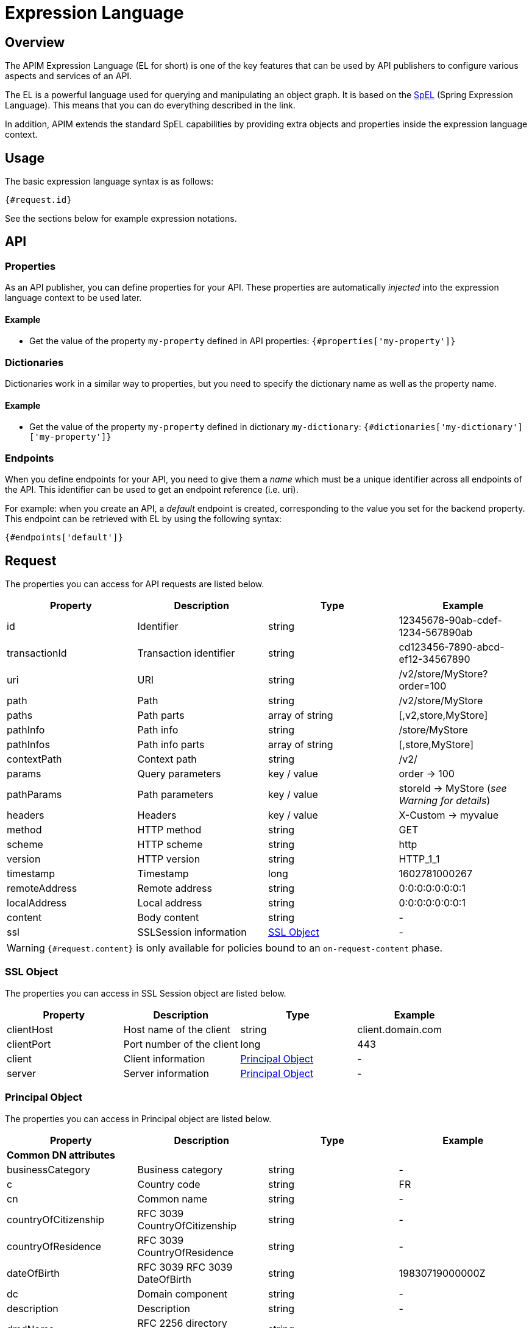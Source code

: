= Expression Language
:page-sidebar: apim_3_x_sidebar
:page-permalink: apim/3.x/apim_publisherguide_expression_language.html
:page-folder: apim/user-guide/publisher
:page-layout: apim3x

== Overview

The APIM Expression Language (EL for short) is one of the key features
that can be used by API publishers to configure various aspects and services of an API.

The EL is a powerful language used for querying and
manipulating an object graph. It is based on the http://docs.spring.io/spring/docs/current/spring-framework-reference/html/expressions.html[SpEL^] (Spring Expression Language).
This means that you can do everything described in the link.

In addition, APIM extends the standard SpEL capabilities by providing extra objects and properties
inside the expression language context.

== Usage
The basic expression language syntax is as follows:

`{#request.id}`

See the sections below for example expression notations.

== API
=== Properties

As an API publisher, you can define properties for your API. These properties are
automatically _injected_ into the expression language context to be used later.

==== Example

* Get the value of the property `my-property` defined in API properties:
`{#properties['my-property']}`

=== Dictionaries

Dictionaries work in a similar way to properties, but you need to specify the dictionary name as well as the property name.

==== Example

* Get the value of the property `my-property` defined in dictionary `my-dictionary`:
`{#dictionaries['my-dictionary']['my-property']}`

=== Endpoints
When you define endpoints for your API, you need to give them a _name_ which
must be a unique identifier across all endpoints of the API. This identifier can be used to get an endpoint reference (i.e. uri).

For example: when you create an API, a _default_ endpoint is created,
corresponding to the value you set for the backend property. This endpoint can
be retrieved with EL by using the following syntax:

`{#endpoints['default']}`

== Request

The properties you can access for API requests are listed below.

|===
.^|Property      |Description            ^.^|Type            |Example

.^|id            |Identifier             ^.^|string          |12345678-90ab-cdef-1234-567890ab
.^|transactionId |Transaction identifier ^.^|string          |cd123456-7890-abcd-ef12-34567890
.^|uri           |URI                    ^.^|string          |/v2/store/MyStore?order=100
.^|path          |Path                   ^.^|string          |/v2/store/MyStore
.^|paths         |Path parts             ^.^|array of string |[,v2,store,MyStore]
.^|pathInfo      |Path info              ^.^|string          |/store/MyStore
.^|pathInfos     |Path info parts        ^.^|array of string |[,store,MyStore]
.^|contextPath   |Context path           ^.^|string          |/v2/
.^|params        |Query parameters       ^.^|key / value     |order -> 100
.^|pathParams    |Path parameters        ^.^|key / value     |storeId -> MyStore (__see Warning for details__)
.^|headers       |Headers                ^.^|key / value     |X-Custom -> myvalue
.^|method        |HTTP method            ^.^|string          |GET
.^|scheme        |HTTP scheme            ^.^|string          |http
.^|version       |HTTP version           ^.^|string          |HTTP_1_1
.^|timestamp     |Timestamp              ^.^|long            |1602781000267
.^|remoteAddress |Remote address         ^.^|string          |0:0:0:0:0:0:0:1
.^|localAddress  |Local address          ^.^|string          |0:0:0:0:0:0:0:1
.^|content       |Body content           ^.^|string          |-
.^|ssl           |SSLSession information ^.^|<<SSL Object>>  |-
|===

WARNING: `{#request.content}` is only available for policies bound to an `on-request-content` phase.

=== SSL Object
The properties you can access in SSL Session object are listed below.

|===
.^|Property      |Description               ^.^|Type                    |Example

.^|clientHost    |Host name of the client   ^.^|string                  |client.domain.com
.^|clientPort    |Port number of the client ^.^|long                    |443
.^|client        |Client information        ^.^|<<Principal Object>>    |-
.^|server        |Server information        ^.^|<<Principal Object>>    |-
|===

=== Principal Object
The properties you can access in Principal object are listed below.

|===
.^|Property                 |Description                            ^.^|Type    |Example

4+|*Common DN attributes*
.^|businessCategory         |Business category                      ^.^|string  |-
.^|c                        |Country code                           ^.^|string  |FR
.^|cn                       |Common name                            ^.^|string  |-
.^|countryOfCitizenship     |RFC 3039 CountryOfCitizenship          ^.^|string  |-
.^|countryOfResidence       |RFC 3039 CountryOfResidence            ^.^|string  |-
.^|dateOfBirth              |RFC 3039 RFC 3039 DateOfBirth          ^.^|string  |19830719000000Z
.^|dc                       |Domain component                       ^.^|string  |-
.^|description              |Description                            ^.^|string  |-
.^|dmdName                  |RFC 2256 directory management domain   ^.^|string  |-
.^|dnQualifier              |Domain name qualifier                  ^.^|string  |-
.^|e                        |Email address in Verisign certificates ^.^|string  |-
.^|emailAddress             |Email address (RSA PKCS#9 extension)   ^.^|string  |-
.^|gender                   |RFC 3039 Gender                        ^.^|string  |"M", "F", "m" or "f"
.^|generation               |Naming attributes of type X520name     ^.^|string  |-
.^|givenname                |Naming attributes of type X520name     ^.^|string  |-
.^|initials                 |Naming attributes of type X520name     ^.^|string  |-
.^|l                        |Locality name                          ^.^|string  |-
.^|name                     |Name                                   ^.^|string  |-
.^|nameAtBirth              |ISIS-MTT NameAtBirth                   ^.^|string  |-
.^|o                        |Organization                           ^.^|string  |-
.^|organizationIdentifier   |Organization identifier                ^.^|string  |-
.^|ou                       |Organization unit name                 ^.^|string  |-
.^|placeOfBirth             |RFC 3039 PlaceOfBirth                  ^.^|string  |-
.^|postalAddress            |RFC 3039 PostalAddress                 ^.^|string  |-
.^|postalCode               |Postal code                            ^.^|string  |-
.^|pseudonym                |RFC 3039 Pseudonym                     ^.^|string  |-
.^|role                     |Role                                   ^.^|string  |-
.^|serialnumber             |Device serial number name              ^.^|string  |-
.^|st                       |State or province name                 ^.^|string  |-
.^|street                   |Street                                 ^.^|string  |-
.^|surname                  |Naming attributes of type X520name     ^.^|string  |-
.^|t                        |Title                                  ^.^|string  |-
.^|telephoneNumber          |Telephone number                       ^.^|string  |-
.^|uid                      |LDAP User id                           ^.^|string  |-
.^|uniqueIdentifier         |Naming attributes of type X520name     ^.^|string  |-
.^|unstructuredAddress      |Unstructured address (from PKCS#9)     ^.^|string  |-
4+|*Other attributes*
.^|attributes               |Retrieves all attribute values         ^.^|key / value  |"ou" -> ["Test team", "Dev team"]
.^|defined                  |Returns true if the principal object is defined and contains values. False otherwise.         ^.^|boolean  |-
.^|dn                       |Full domain name                       ^.^|string  |-

|===

Even if some of these attributes can be arrays, EL will return the first item in the array.
If you want to retrieve all values of an attribute, you can use the `attributes` field

If the principal is not defined, all values are empty.

=== Examples

* Get the value of the `Content-Type` header for an incoming HTTP request:
`{#request.headers['content-type'][0]}`

* Get the second part of the request path:
`{#request.paths[1]}`

* Get the client HOST from the SSL session:
`{#request.ssl.clientHost}`

* Get the client DN from the SSL session:
`{#request.ssl.client.dn}`

* Get the server organization from the SSL session:
`{#request.ssl.server.o}`

* Get all the organization units of the server from the SSL session:
- `{#request.ssl.server.attributes['ou'][0]}`
- `{#request.ssl.server.attributes['OU'][1]}`
- `{#request.ssl.server.attributes['Ou'][2]}`

* Get a custom attribute of the client from the SSL session:
`{#request.ssl.client.attributes['1.2.3.4'][0]}`

* Determine if the SSL attributes of the client are set:
`{#request.ssl.client.defined}`

== Request context

=== Properties

|===
|Property |Description |Type |Always present

.^|attributes
|Request context attributes
^.^|key-value
^.^|X
|===

=== Attributes
When APIM Gateway handles an incoming HTTP request, some attributes are
automatically created. These attributes are:

|===
|Property |Description |Type |Nullable

.^|context-path
|Context-path
^.^|string
^.^|-

.^|resolved-path
|Resolved-path is the path defined in policies
^.^|string
^.^|-

.^|application
|The authenticated application doing incoming HTTP request
^.^|string
^.^|X (for keyless plan)

.^|api
|Called API
^.^|string
^.^|-

.^|user-id
|The user identifier of incoming HTTP request:

* The subscription id for api-key based plan

* Remote IP for keyless based plan

^.^|string
^.^|-

.^|plan
|Plan used to manage incoming HTTP request
^.^|string
^.^|-

.^|api-key
|the api-key used (in case of an api-key based plan)
^.^|string
^.^|X (for no api-key plan)
|===

Additionally, some policies (like the link:{{ '/apim/3.x/apim_policies_oauth2.html#attributes' | relative_url }}[OAuth2 policy])
register other attributes in the context. See the documentation for the policies you are using for more information.

=== Example

* Get the value of the `user-id` attribute for an incoming HTTP request:

`{#context.attributes['user-id']}`

* Get the value of the `plan` attribute for an incoming HTTP request:

`{#context.attributes['plan']}`

* Check that the path starts with a given value:

`{#request.path.startsWith('/my/api')}`

== Response

=== Properties
|===
.^|Property      |Description            ^.^|Type            |Example

.^|content       |Body content           ^.^|string          |-
.^|headers       |Headers                ^.^|key / value     |X-Custom -> myvalue
.^|status        |Status of the HTTP response      ^.^|int    |200
|===

=== Example

* Get the status of an HTTP response:
`{#response.status}`

== Node
The properties you can access for node are listed below.

=== Properties
|===
.^|Property |Description   ^.^|Type            |Example

.^|id       |Node id       ^.^|string          |975de338-90ff-41ab-9de3-3890ff41ab62
.^|version  |Node version  ^.^|string          |3.14.0
.^|tenant   |Node tenant   ^.^|string          |Europe
|===

=== Example

* Get the version of a node : `{#node.version}`

== Policies
You can use the EL to update some aspects of policy configuration.
The policy specifies if it supports EL or not.

== Mixin

In previous examples, we showed various ways to manipulate objects available
in the EL context. You can also mix property
usage to provide an increasingly dynamic configuration.

For example, we can retrieve the value of an HTTP header where the name
is based on an API property named `my-property`:

`{#request.headers[#properties['my-property']]}`
